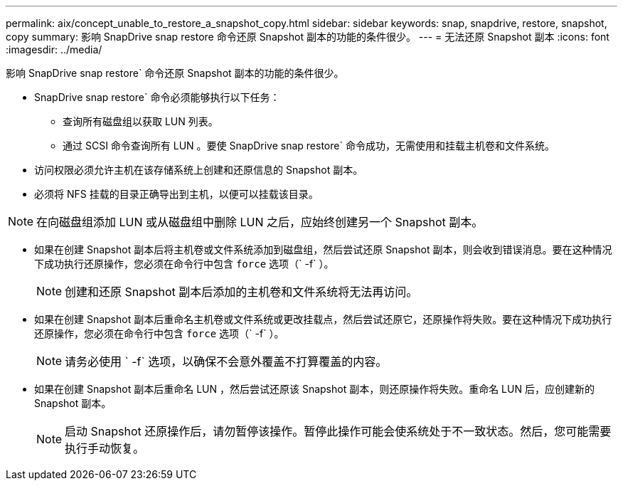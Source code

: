 ---
permalink: aix/concept_unable_to_restore_a_snapshot_copy.html 
sidebar: sidebar 
keywords: snap, snapdrive, restore, snapshot, copy 
summary: 影响 SnapDrive snap restore 命令还原 Snapshot 副本的功能的条件很少。 
---
= 无法还原 Snapshot 副本
:icons: font
:imagesdir: ../media/


[role="lead"]
影响 SnapDrive snap restore` 命令还原 Snapshot 副本的功能的条件很少。

* SnapDrive snap restore` 命令必须能够执行以下任务：
+
** 查询所有磁盘组以获取 LUN 列表。
** 通过 SCSI 命令查询所有 LUN 。要使 SnapDrive snap restore` 命令成功，无需使用和挂载主机卷和文件系统。


* 访问权限必须允许主机在该存储系统上创建和还原信息的 Snapshot 副本。
* 必须将 NFS 挂载的目录正确导出到主机，以便可以挂载该目录。



NOTE: 在向磁盘组添加 LUN 或从磁盘组中删除 LUN 之后，应始终创建另一个 Snapshot 副本。

* 如果在创建 Snapshot 副本后将主机卷或文件系统添加到磁盘组，然后尝试还原 Snapshot 副本，则会收到错误消息。要在这种情况下成功执行还原操作，您必须在命令行中包含 `force` 选项（` -f` ）。
+

NOTE: 创建和还原 Snapshot 副本后添加的主机卷和文件系统将无法再访问。

* 如果在创建 Snapshot 副本后重命名主机卷或文件系统或更改挂载点，然后尝试还原它，还原操作将失败。要在这种情况下成功执行还原操作，您必须在命令行中包含 `force` 选项（` -f` ）。
+

NOTE: 请务必使用 ` -f` 选项，以确保不会意外覆盖不打算覆盖的内容。

* 如果在创建 Snapshot 副本后重命名 LUN ，然后尝试还原该 Snapshot 副本，则还原操作将失败。重命名 LUN 后，应创建新的 Snapshot 副本。
+

NOTE: 启动 Snapshot 还原操作后，请勿暂停该操作。暂停此操作可能会使系统处于不一致状态。然后，您可能需要执行手动恢复。


